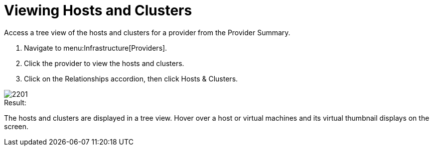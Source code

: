 = Viewing Hosts and Clusters

Access a tree view of the hosts and clusters for a provider from the [label]#Provider Summary#. 

. Navigate to menu:Infrastructure[Providers]. 
. Click the provider to view the hosts and clusters. 
. Click on the [label]#Relationships# accordion, then click [label]#Hosts & Clusters#. 


image::images/2201.png[]

.Result:
The hosts and clusters are displayed in a tree view.
Hover over a host or virtual machines and its virtual thumbnail displays on the screen. 
